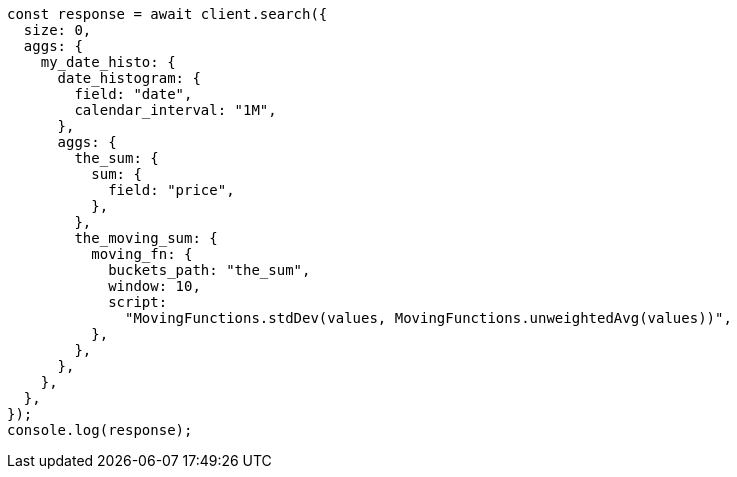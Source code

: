 // This file is autogenerated, DO NOT EDIT
// Use `node scripts/generate-docs-examples.js` to generate the docs examples

[source, js]
----
const response = await client.search({
  size: 0,
  aggs: {
    my_date_histo: {
      date_histogram: {
        field: "date",
        calendar_interval: "1M",
      },
      aggs: {
        the_sum: {
          sum: {
            field: "price",
          },
        },
        the_moving_sum: {
          moving_fn: {
            buckets_path: "the_sum",
            window: 10,
            script:
              "MovingFunctions.stdDev(values, MovingFunctions.unweightedAvg(values))",
          },
        },
      },
    },
  },
});
console.log(response);
----

